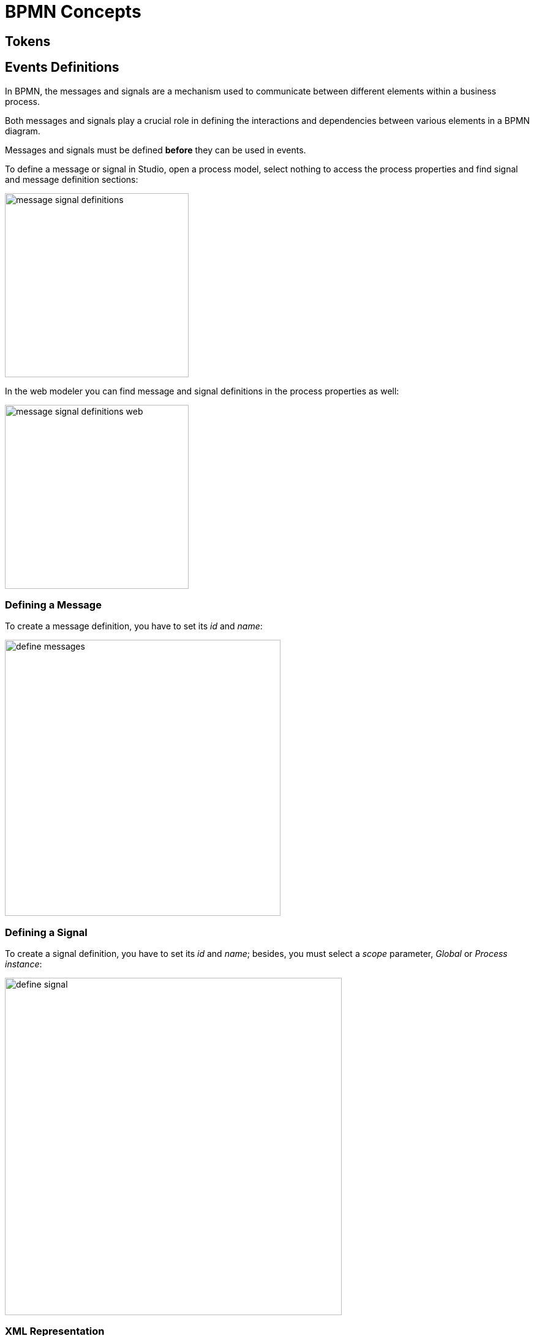 = BPMN Concepts

[[tokens]]
== Tokens


[[events-definitions]]
== Events Definitions

In BPMN, the messages and signals are a mechanism used to communicate between different elements within a business process.

Both messages and signals play a crucial role in defining the interactions and dependencies between various elements in a BPMN diagram.

Messages and signals must be defined *before* they can be used in events.

To define a message or signal in Studio, open a process model, select nothing to access the process properties and find signal and message definition sections:

image::bpmn-events/message-signal-definitions.png[,300]

In the web modeler you can find message and signal definitions in the process properties as well:

image::bpmn-events/message-signal-definitions-web.png[,300]


[[message-definition]]
=== Defining a Message
To create a message definition, you have to set its _id_ and _name_:

image::bpmn-events/define-messages.png[,450]

[[signal-definition]]
=== Defining a Signal

To create a signal definition, you have to set its _id_ and _name_; besides, you must select a _scope_ parameter, _Global_ or _Process instance_:

image::bpmn-events/define-signal.png[,550]

=== XML Representation

Message and signals definitions in XML file are located usually between _<process>_ and _<diagram>_ sections.

[source, xml]
----
  </process>
  <message id="green" name="Green" /> <1>
  <message id="yellow" name="Yellow" />
  <message id="red" name="Red" />
  <signal id="ready" name="Ready" flowable:scope="global" /> <2>
  <signal id="stop" name="Stop" flowable:scope="processInstance" />
  <bpmndi:BPMNDiagram id="BPMNDiagram_process">
----
<1> - Message definition
<2> - Signal definition

[NOTE]
====
If you plan to use the same messages and signals in various processes, you have to create their definitions in each BPMN model.
====



[[messages]]
== Messages

[[signals]]
== Signals

[[signal-subscription]]
=== Signal subscription

[[errors]]
== Errors

image::bpmn-events/errors-definition.png[,400]

[[markers]]
== Markers

[[waiting-state]]
== Waiting state
